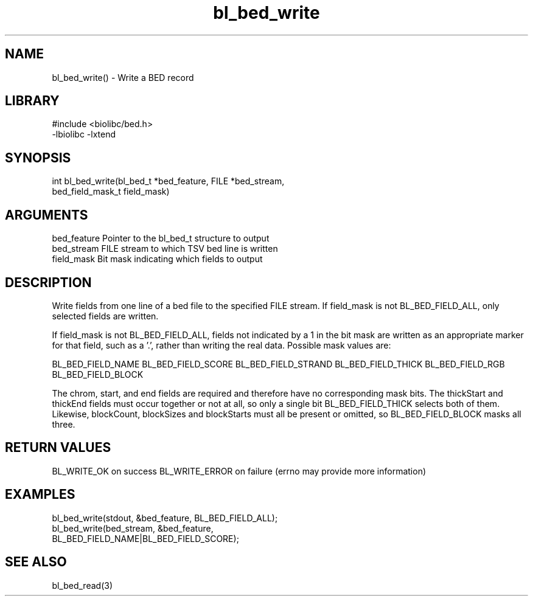 \" Generated by c2man from bl_bed_write.c
.TH bl_bed_write 3

.SH NAME
bl_bed_write() - Write a BED record

.SH LIBRARY
\" Indicate #includes, library name, -L and -l flags
.nf
.na
#include <biolibc/bed.h>
-lbiolibc -lxtend
.ad
.fi

\" Convention:
\" Underline anything that is typed verbatim - commands, etc.
.SH SYNOPSIS
.nf
.na
int     bl_bed_write(bl_bed_t *bed_feature, FILE *bed_stream,
bed_field_mask_t field_mask)
.ad
.fi

.SH ARGUMENTS
.nf
.na
bed_feature     Pointer to the bl_bed_t structure to output
bed_stream      FILE stream to which TSV bed line is written
field_mask      Bit mask indicating which fields to output
.ad
.fi

.SH DESCRIPTION

Write fields from one line of a bed file to the specified FILE
stream.  If field_mask is not BL_BED_FIELD_ALL, only selected fields
are written.

If field_mask is not BL_BED_FIELD_ALL, fields not indicated by a 1
in the bit mask are written as an appropriate marker for that field,
such as a '.', rather than writing the real data.
Possible mask values are:

BL_BED_FIELD_NAME
BL_BED_FIELD_SCORE
BL_BED_FIELD_STRAND
BL_BED_FIELD_THICK
BL_BED_FIELD_RGB
BL_BED_FIELD_BLOCK

The chrom, start, and end fields are required and therefore have
no corresponding mask bits. The thickStart and thickEnd fields must
occur together or not at all, so only a single bit BL_BED_FIELD_THICK
selects both of them.  Likewise, blockCount, blockSizes and
blockStarts must all be present or omitted, so BL_BED_FIELD_BLOCK
masks all three.

.SH RETURN VALUES

BL_WRITE_OK on success
BL_WRITE_ERROR on failure (errno may provide more information)

.SH EXAMPLES
.nf
.na

bl_bed_write(stdout, &bed_feature, BL_BED_FIELD_ALL);
bl_bed_write(bed_stream, &bed_feature,
                  BL_BED_FIELD_NAME|BL_BED_FIELD_SCORE);
.ad
.fi

.SH SEE ALSO

bl_bed_read(3)

